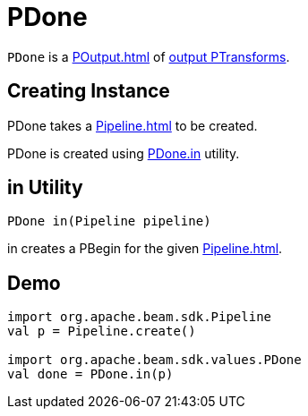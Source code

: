 = PDone

`PDone` is a xref:POutput.adoc[] of xref:PTransform.adoc#output[output PTransforms].

== [[creating-instance]][[pipeline]] Creating Instance

PDone takes a xref:Pipeline.adoc[] to be created.

PDone is created using <<in, PDone.in>> utility.

== [[in]] in Utility

[source,java]
----
PDone in(Pipeline pipeline)
----

in creates a PBegin for the given xref:Pipeline.adoc[].

== [[demo]] Demo

[source,scala]
----
import org.apache.beam.sdk.Pipeline
val p = Pipeline.create()

import org.apache.beam.sdk.values.PDone
val done = PDone.in(p)
----
